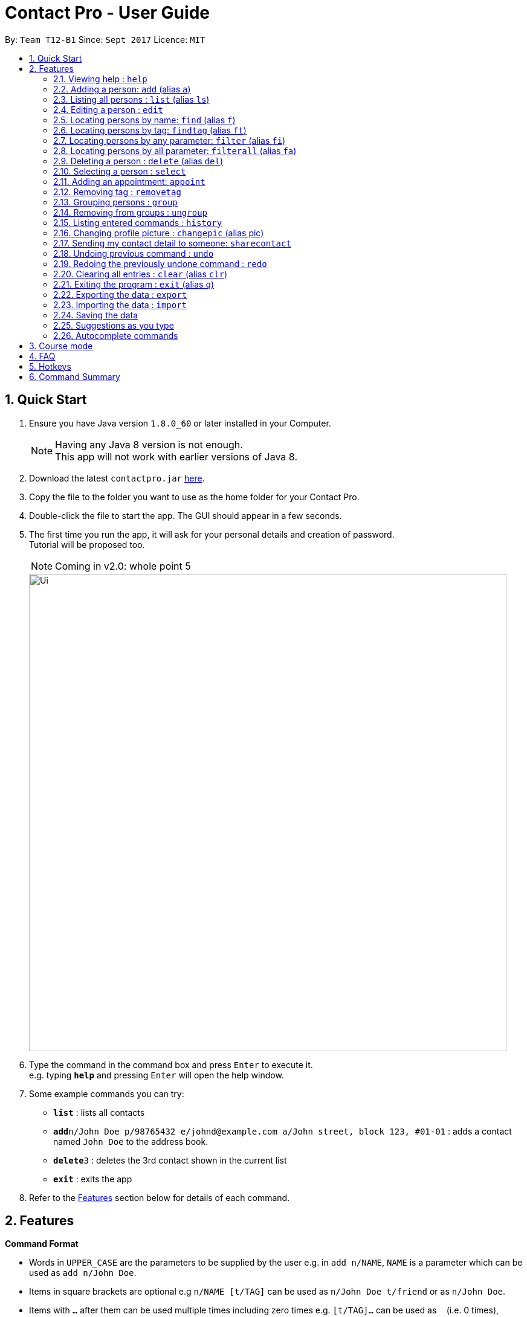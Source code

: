 = Contact Pro - User Guide
:toc:
:toc-title:
:toc-placement: preamble
:sectnums:
:imagesDir: images
:stylesDir: stylesheets
:experimental:
ifdef::env-github[]
:tip-caption: :bulb:
:note-caption: :information_source:
endif::[]
:repoURL: https://github.com/CS2103-Phase-B/main

By: `Team T12-B1`      Since: `Sept 2017`      Licence: `MIT`

== Quick Start

.  Ensure you have Java version `1.8.0_60` or later installed in your Computer.
+
[NOTE]
Having any Java 8 version is not enough. +
This app will not work with earlier versions of Java 8.
+
.  Download the latest `contactpro.jar` link:{repoURL}/releases[here].
.  Copy the file to the folder you want to use as the home folder for your Contact Pro.
.  Double-click the file to start the app. The GUI should appear in a few seconds.
.  The first time you run the app, it will ask for your personal details and creation of password. +
Tutorial will be proposed too.
[NOTE]
Coming in v2.0: whole point 5

+
image::Ui.png[width="790"]
+
.  Type the command in the command box and press kbd:[Enter] to execute it. +
e.g. typing *`help`* and pressing kbd:[Enter] will open the help window.
.  Some example commands you can try:

* *`list`* : lists all contacts
* **`add`**`n/John Doe p/98765432 e/johnd@example.com a/John street, block 123, #01-01` : adds a contact named `John Doe` to the address book.
* **`delete`**`3` : deletes the 3rd contact shown in the current list
* *`exit`* : exits the app

.  Refer to the link:#features[Features] section below for details of each command.

== Features

====
*Command Format*

* Words in `UPPER_CASE` are the parameters to be supplied by the user e.g. in `add n/NAME`, `NAME` is a parameter which can be used as `add n/John Doe`.
* Items in square brackets are optional e.g `n/NAME [t/TAG]` can be used as `n/John Doe t/friend` or as `n/John Doe`.
* Items with `…`​ after them can be used multiple times including zero times e.g. `[t/TAG]...` can be used as `{nbsp}` (i.e. 0 times), `t/friend`, `t/friend t/family` etc.
* Parameters can be in any order e.g. if the command specifies `n/NAME p/PHONE_NUMBER`, `p/PHONE_NUMBER n/NAME` is also acceptable.
====

=== Viewing help : `help`

Format: `help`

=== Adding a person: `add` (alias `a`)

[NOTE]
TBI in v2.0: social media links, auto-capitalization

Adds a person to the address book +
Format: `add n/NAME p/PHONE_NUMBER e/EMAIL a/ADDRESS ... [t/TAG]...` or `a n/NAME p/PHONE_NUMBER e/EMAIL a/ADDRESS ... [t/TAG]...`

[TIP]
A person can have any number of tags and social media links (including 0) +
If you type full name in small letters, it will be auto-capitalized

Examples:

* `add n/John Doe p/98765432 e/johnd@example.com a/John street, block 123, #01-01`
* `add n/Betsy Crowe t/friend e/betsycrowe@example.com a/Newgate Prison p/1234567 t/criminal`
* `a n/Nam p/12345678 e/n@example.com a/Nam street, block 8, #02-03 t/me`

=== Listing all persons : `list` (alias `ls`)

Shows a list of all persons in the address book, sorted alphabetically by full name. +
Format: `list` or `ls`

=== Editing a person : `edit`

[NOTE]
Coming in v2.0: Changing picture and social media links

Edits an existing person in the address book. +
Format: `edit INDEX [n/NAME] [p/PHONE] [e/EMAIL] [a/ADDRESS] ... [t/TAG]...`

****
* Edits the person at the specified `INDEX`. The index refers to the index number shown in the last person listing. The index *must be a positive integer* 1, 2, 3, ...
* At least one of the optional fields must be provided.
* Existing values will be updated to the input values.
* When editing tags or social media links, the existing tags/links of the person will be removed i.e adding of tags/links is not cumulative.
* You can remove all the person's tags/links by typing `t/` or `link/` without specifying any tags/links after it.
****

Examples:

* `edit 1 p/91234567 e/johndoe@example.com` +
Edits the phone number and email address of the 1st person to be `91234567` and `johndoe@example.com` respectively.
* `edit 2 n/Betsy Crower t/` +
Edits the name of the 2nd person to be `Betsy Crower` and clears all existing tags.

=== Locating persons by name: `find` (alias `f`)

Finds persons whose names is a close match to a given keywords. +
Format: `find KEYWORD [MORE_KEYWORDS]` or `f KEYWORD [MORE_KEYWORDS]`

****
* The search is case insensitive. e.g `hans` will match `Hans`
* The order of the keywords does not matter. e.g. `Hans Bo` will match `Bo Hans`
* Only the name is searched.
* Name will be matched from the start of the name. e.g `Han` will match to `Hans`
* Persons matching at least one keyword will be returned (i.e. `OR` search). e.g. `Hans Bo` will return `Hans Gruber`, `Bo Yang`
****

Examples:

* `find John` +
Returns `john` and `John Doe`
* `find Betsy Tim John` +
Returns any person having names starting with `Betsy`, `Tim`, or `John`
* `f Nam` +
Returns `Nam`

=== Locating persons by tag: `findtag` (alias `ft`)

Finds persons who has a tag that matches the given keyword. +
Format: `findtag KEYWORD [MORE_KEYWORDS]` or `ft KEYWORD [MORE_KEYWORDS]`

****
* The search is case insensitive. e.g `friends` will match `Friends`
* The order of the keywords does not matter. e.g. `CS2103 Groupmate` will match `Groupmate CS2103`
* Only the tag is searched.
****

Examples:

* `find friends` +
Returns `Alex Yeoh` and `Bernice Yu`
* `find colleagues` +
Returns `Bernice Yu` and `Roy Balakrishnan`
* `ft Malay` +
Returns `Adil`

=== Locating persons by any parameter: `filter` (alias `fi`)

Finds persons who has parameters that matches the given keyword. +
Format: `filter KEYWORD [MORE_KEYWORDS]` or `fi KEYWORD [MORE_KEYWORDS]`

****
* The search is case insensitive. e.g `friends` will match `Friends`
* The order of the keywords does not matter. e.g. `Alex CS2103 Groupmate` will match `Groupmate CS2103 Alex`
* All parameters are searched.
****

Examples:

* `filter friends` +
Returns `Alex Yeoh` and `Bernice Yu`
* `filter colleagues` +
Returns `Bernice Yu` and `Roy Balakrishnan`
* `ft alex Colleagues` +
Returns `Alex Yeoh`, `Bernice Yu` and `Roy Balakrishnan`

=== Locating persons by all parameter: `filterall` (alias `fa`)

Finds persons who has parameters that matches the given keyword. +
Format: `filterall KEYWORD [MORE_KEYWORDS]` or `fa KEYWORD [MORE_KEYWORDS]`

****
* The search is case insensitive. e.g `friends` will match `Friends`
* The order of the keywords does not matter. e.g. `Alex CS2103 Groupmate` will match `Groupmate CS2103 Alex`
* All parameters are searched.
****

Examples:

* `filterall friends` +
Returns `Alex Yeoh` and `Bernice Yu`
* `filterall colleagues` +
Returns `Bernice Yu` and `Roy Balakrishnan`
* `ft Bernice Colleagues` +
Returns `Bernice Yu`
* `ft colleagues friends` +
Returns `Bernice Yu`

=== Deleting a person : `delete` (alias `del`)

[NOTE]
Coming in v2.0: deleting selected persons

Deletes the specified person from the address book. +
Format: `delete INDEX` or `del INDEX` or `del selected`

****
* Deletes the person at the specified `INDEX`.
* The index refers to the index number shown in the most recent listing.
* The index *must be a positive integer* 1, 2, 3, ...
* Deletes selected persons.
****

Examples:

* `list` +
`delete 2` +
Deletes the 2nd person in the address book.
* `find Betsy` +
`delete 1` +
Deletes the 1st person in the results of the `find` command.
* `list` +
`del 1` +
Deletes the 1st person in the address book.
`del selected` +
Deletes all selected persons.

=== Selecting a person : `select`

[NOTE]
Coming in v2.0: `select me`, `select all`

Selects the person identified by the index number used in the last person listing or all person currently displayed. +
Format: `select INDEX` or `select all`
Special format: `select me` will display your personal data

****
* Selects the person and loads the Google search page the person at the specified `INDEX`.
* The index refers to the index number shown in the most recent listing.
* The index *must be a positive integer* `1, 2, 3, ...`
* Select all persons displayed
****

Examples:

* `list` +
`select 2` +
Selects the 2nd person in the address book.
* `find Betsy` +
`select 1` +
Selects the 1st person in the results of the `find` command.
`select all` +
Selects all persons currently displayed.

=== Adding an appointment: `appoint`

Since v1.3

Add an appointment to a person in the addressbook. +
Format: `appoint INDEX ap/date (dd/mm/yyyy) time (hh:mm) duration(minutes)` +
Example: `appoint 1 ap/12/12/2020 15:12 60` +
****
* If the person already have an appointment, the new appointment will override the old one
* If ap/ is left blank, the old appointment will be deleted.
****

// tag::removetag[]
=== Removing tag : `removetag`
Since v1.5

Used to remove a tag with TAG name +
If such a tag does not exit, nothing happens. +
Format: `removetag t/TAG` +

Examples:

* `removetag t/friend` +
Removes the tag `friend` from the address book.
// end::removetag[]

// tag::groupungroup[]
=== Grouping persons : `group`

Since v1.2

Used to add to a group with GROUP_NAME a person identified by the index used in the last person listing. +
If such a group does not exit, it is created. +
Format: `group INDEX gn/GROUP_NAME` +

****
* If a group with such a name exists, adds the persons at `INDEX`.
* The index refers to the index number shown in the most recent listing.
* The index *must be a positive integer* `1, 2, 3...`
****

Examples:

* `list` +
`group 2 gn/CS2103` +
Adds the 2nd person to the group CS2103 in the address book.
* `find Betsy` +
`group 1 gn/Family` +
Adds the 1st person from the results of the `find` command to the group Family.

=== Removing from groups : `ungroup`

[NOTE]
Coming in v2.0: ungroup

Used to remove from a group person identified by the index used in the last person listing. +
Format: `ungroup INDEX gn/GROUP_NAME` +

****
* If a group ends up being empty, it is removed.
* The index refers to the index number shown in the most recent listing.
* The index *must be a positive integer* `1, 2, 3...`
****

Examples:

* `list` +
`ungroup gn/CS2103 2 3` +
Removes the 2nd and 3rd person from the group CS2103 in the address book.
* `find Betsy` +
`ungroup gn/Family 1` +
Removes the 1st person from the results of the `find` command from the group Family.

// end::groupungroup[]
=== Listing entered commands : `history`

Lists all the commands that you have entered in reverse chronological order. +
Format: `history` or `h`

[NOTE]
====
Pressing the kbd:[&uarr;] and kbd:[&darr;] arrows will display the previous and next input respectively in the command box.
====

// tag::profilepic[]
=== Changing profile picture : `changepic` (alias pic)

[NOTE]
TBI in v2.0: storing the pictures by the app

Changes the profile picture of the person specified by the index +
Format: `changepic INDEX p/PICTURE_PATH`

The picture has to be present on the drive of the computer in order to be displayed. If the picture cannot be found,  +
it is not shown.
To choose default picture, type `default_pic.png` as a path.

Examples:

* `pic 2 p/C:\Users\User\Documents\mypic.jpg`
* `changepic 1 p/default_pic.png`
// end::profilepic[]

=== Sending my contact detail to someone: `sharecontact`

[NOTE]
TBI in v2.0

Share my contact details to someone in the address book, indicated by INDEX.
Format: `sharecontact INDEX`

Example:

* `list` +
`sharecontact 2`

// tag::undoredo[]
=== Undoing previous command : `undo`

Restores the Contact Pro to the state before the previous _undoable_ command was executed. +
Format: `undo`

[NOTE]
====
Undoable commands: those commands that modify the Contact Pro's content (`add`, `delete`, `edit` and `clear`).
====

Examples:

* `delete 1` +
`list` +
`undo` (reverses the `delete 1` command) +

* `select 1` +
`list` +
`undo` +
The `undo` command fails as there are no undoable commands executed previously.

* `delete 1` +
`clear` +
`undo` (reverses the `clear` command) +
`undo` (reverses the `delete 1` command) +

=== Redoing the previously undone command : `redo`

Reverses the most recent `undo` command. +
Format: `redo`

Examples:

* `delete 1` +
`undo` (reverses the `delete 1` command) +
`redo` (reapplies the `delete 1` command) +

* `delete 1` +
`redo` +
The `redo` command fails as there are no `undo` commands executed previously.

* `delete 1` +
`clear` +
`undo` (reverses the `clear` command) +
`undo` (reverses the `delete 1` command) +
`redo` (reapplies the `delete 1` command) +
`redo` (reapplies the `clear` command) +
// end::undoredo[]

=== Clearing all entries : `clear` (alias `clr`)

Clears all entries from the address book. +
Format: `clear` or `clr`

=== Exiting the program : `exit` (alias `q`)

Exits the program. +
Format: `exit` or `q`

=== Exporting the data : `export`

[NOTE]
TBI in v2.0: command `export`

Exports all the data to the path specified. +
Format: `export PATH`

Examples:

* `export C:\Users\User\Documents\exported` +
Exports the data to the Documents folder and saves under a name 'exported'

=== Importing the data : `import`

[NOTE]
TBI in v2.0: command `import`

Import all the data from the path specified. +
Format: `import PATH`

Examples:

* `import C:\Users\User\Documents\imported` +
Imports the data from the Documents folder and saves them in the current Contact Pro

=== Saving the data

Contact Pro data are saved in the hard disk automatically after any command that changes the data. +
There is no need to save manually.

=== Suggestions as you type

[NOTE]
TBI in v2.0
Commands and parameters will be suggested as you type, where applicable.

=== Autocomplete commands

After you type first few characters, user can press TAB to autocomplete to the if there is a unique command starting +
with those characters.

== Course mode

View and manage your modules, grades, exams and assignments

[NOTE]
TBI in v2.0: Course mode

== FAQ

*Q*: How do I transfer my data to another Computer? +
*A*: Either use `export` and `import` or install the app in the other computer and overwrite the empty data file it creates with the file that contains the data of your previous Contact Pro folder.

== Hotkeys

[NOTE]
TBI in v2.0

== Command Summary

TBI in v.2.0: links to social media +
* *Add* `add n/NAME p/PHONE_NUMBER e/EMAIL a/ADDRESS ... [t/TAG]...` (`a n/NAME p/PHONE_NUMBER e/EMAIL a/ADDRESS ... [t/TAG]...` +
e.g. `add n/James Ho p/22224444 e/jamesho@example.com a/123, Clementi Rd, 1234665 t/friend t/colleague` +
* *Clear* : `clear` (`clr`) +
* *Delete* : `delete INDEX` (`del INDEX`) or `delete selected` +
e.g. `delete 3` +
* *Edit* : `edit INDEX [n/NAME] [p/PHONE_NUMBER] [e/EMAIL] [a/ADDRESS] [link/LINK]... [t/TAG]...` +
e.g. `edit 2 n/James Lee e/jameslee@example.com` +
* *Find* : `find KEYWORD [MORE_KEYWORDS]` (`f KEYWORD [MORE_KEYWORDS]`) +
e.g. `find James Jake` +
* *List* : `list` (`ls`) +
* *Help* : `help` +
TBI in v2.0: 'select me', 'select all' +
* *Select* : `select INDEX` (also `select me`) +
e.g.: `select 2`, `select all` +
`select me` +
* *Remove Tag* : `removetag t/TAG` +
e.g.: `removetag t/friend` +
* *Group* : `group INDEX gn/GROUP_NAME` +
e.g.: `group 2 gn/Family` +
* *Ungroup* : `ungroup INDEX gn/NAME` +
e.g.: `ungroup 2 gn/Family` +
* *History* : `history` (`h`) +
* *Undo* : `undo` +
* *Redo* : `redo` +
* *Appoint* : `appoint INDEX ap/DATE TIME DURATION` +
e.g. `appoint 1 ap/12/12/2017 12:00 60`
* *Change Pic* : `changepic INDEX p/PATH (pic INDEX p/PATH)` +
e.g.: `changepic 2 p/C:\Users\User\Documents\mypic.jpg` +
TBI in v2.0: import and export +
* *Import* : `import PATH` +
e.g. `import C:\Users\User\Documents\imported` +
* *Export* : `export PATH` +
e.g. `export C:\Users\User\Documents\exported` +
